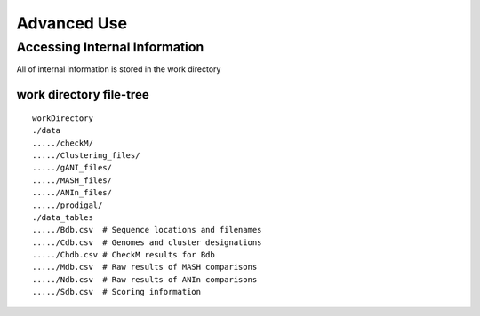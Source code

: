 Advanced Use
============

Accessing Internal Information
------------------------------

All of internal information is stored in the work directory

work directory file-tree
+++++++++++++++++++++++++

::

  workDirectory
  ./data
  ...../checkM/
  ...../Clustering_files/
  ...../gANI_files/
  ...../MASH_files/
  ...../ANIn_files/
  ...../prodigal/
  ./data_tables
  ...../Bdb.csv  # Sequence locations and filenames
  ...../Cdb.csv  # Genomes and cluster designations
  ...../Chdb.csv # CheckM results for Bdb
  ...../Mdb.csv  # Raw results of MASH comparisons
  ...../Ndb.csv  # Raw results of ANIn comparisons
  ...../Sdb.csv  # Scoring information
